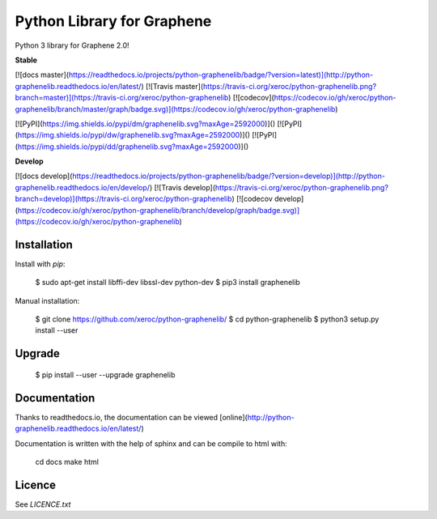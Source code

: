 Python Library for Graphene
===========================

Python 3 library for Graphene 2.0!

**Stable**

[![docs master](https://readthedocs.io/projects/python-graphenelib/badge/?version=latest)](http://python-graphenelib.readthedocs.io/en/latest/)
[![Travis master](https://travis-ci.org/xeroc/python-graphenelib.png?branch=master)](https://travis-ci.org/xeroc/python-graphenelib)
[![codecov](https://codecov.io/gh/xeroc/python-graphenelib/branch/master/graph/badge.svg)](https://codecov.io/gh/xeroc/python-graphenelib)


[![PyPI](https://img.shields.io/pypi/dm/graphenelib.svg?maxAge=2592000)]()
[![PyPI](https://img.shields.io/pypi/dw/graphenelib.svg?maxAge=2592000)]()
[![PyPI](https://img.shields.io/pypi/dd/graphenelib.svg?maxAge=2592000)]()

**Develop**

[![docs develop](https://readthedocs.io/projects/python-graphenelib/badge/?version=develop)](http://python-graphenelib.readthedocs.io/en/develop/)
[![Travis develop](https://travis-ci.org/xeroc/python-graphenelib.png?branch=develop)](https://travis-ci.org/xeroc/python-graphenelib)
[![codecov develop](https://codecov.io/gh/xeroc/python-graphenelib/branch/develop/graph/badge.svg)](https://codecov.io/gh/xeroc/python-graphenelib)

Installation
------------

Install with `pip`:

    $ sudo apt-get install libffi-dev libssl-dev python-dev
    $ pip3 install graphenelib

Manual installation:

    $ git clone https://github.com/xeroc/python-graphenelib/
    $ cd python-graphenelib
    $ python3 setup.py install --user

Upgrade
-------

    $ pip install --user --upgrade graphenelib

Documentation
-------------

Thanks to readthedocs.io, the documentation can be viewed
[online](http://python-graphenelib.readthedocs.io/en/latest/)

Documentation is written with the help of sphinx and can be compile to
html with:

    cd docs
    make html

Licence
-------

See `LICENCE.txt`


